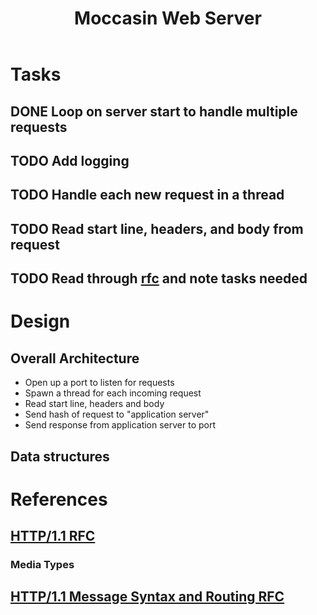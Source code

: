 #+TITLE: Moccasin Web Server
#+STARTUP: showall

* Tasks

** DONE Loop on server start to handle multiple requests
CLOSED: [2017-04-09 Sun 14:35]

** TODO Add logging

** TODO Handle each new request in a thread

** TODO Read start line, headers, and body from request

** TODO Read through [[https://tools.ietf.org/html/rfc7230][rfc]] and note tasks needed

* Design

** Overall Architecture
   - Open up a port to listen for requests
   - Spawn a thread for each incoming request
   - Read start line, headers and body
   - Send hash of request to "application server"
   - Send response from application server to port

** Data structures

* References
:PROPERTIES:
:VISIBILITY: overview
:END:
** [[https://tools.ietf.org/html/rfc7231][HTTP/1.1 RFC]]

*** Media Types


** [[https://tools.ietf.org/html/rfc7230][HTTP/1.1 Message Syntax and Routing RFC]]

 
